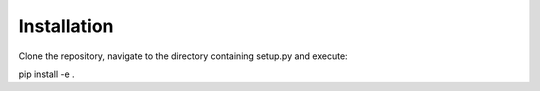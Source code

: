 .. _installation:

Installation
============

Clone the repository, navigate to the directory containing setup.py and execute:

.. code-block:: bash
pip install -e .
